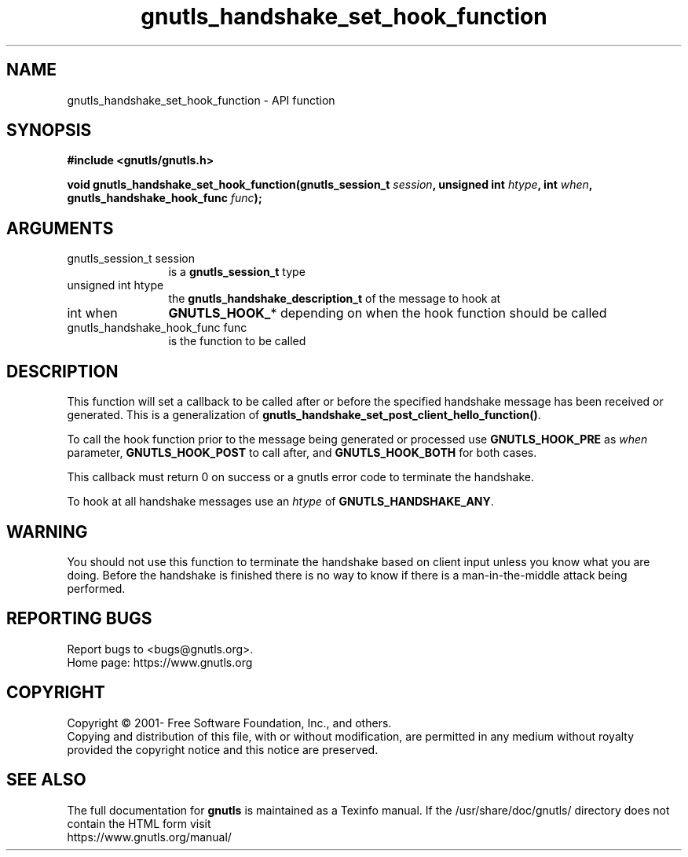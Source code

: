 .\" DO NOT MODIFY THIS FILE!  It was generated by gdoc.
.TH "gnutls_handshake_set_hook_function" 3 "3.6.14" "gnutls" "gnutls"
.SH NAME
gnutls_handshake_set_hook_function \- API function
.SH SYNOPSIS
.B #include <gnutls/gnutls.h>
.sp
.BI "void gnutls_handshake_set_hook_function(gnutls_session_t " session ", unsigned int " htype ", int " when ", gnutls_handshake_hook_func " func ");"
.SH ARGUMENTS
.IP "gnutls_session_t session" 12
is a \fBgnutls_session_t\fP type
.IP "unsigned int htype" 12
the \fBgnutls_handshake_description_t\fP of the message to hook at
.IP "int when" 12
\fBGNUTLS_HOOK_\fP* depending on when the hook function should be called
.IP "gnutls_handshake_hook_func func" 12
is the function to be called
.SH "DESCRIPTION"
This function will set a callback to be called after or before the specified
handshake message has been received or generated. This is a
generalization of \fBgnutls_handshake_set_post_client_hello_function()\fP.

To call the hook function prior to the message being generated or processed
use \fBGNUTLS_HOOK_PRE\fP as  \fIwhen\fP parameter, \fBGNUTLS_HOOK_POST\fP to call
after, and \fBGNUTLS_HOOK_BOTH\fP for both cases.

This callback must return 0 on success or a gnutls error code to
terminate the handshake.

To hook at all handshake messages use an  \fIhtype\fP of \fBGNUTLS_HANDSHAKE_ANY\fP.
.SH "WARNING"
You should not use this function to terminate the
handshake based on client input unless you know what you are
doing. Before the handshake is finished there is no way to know if
there is a man\-in\-the\-middle attack being performed.
.SH "REPORTING BUGS"
Report bugs to <bugs@gnutls.org>.
.br
Home page: https://www.gnutls.org

.SH COPYRIGHT
Copyright \(co 2001- Free Software Foundation, Inc., and others.
.br
Copying and distribution of this file, with or without modification,
are permitted in any medium without royalty provided the copyright
notice and this notice are preserved.
.SH "SEE ALSO"
The full documentation for
.B gnutls
is maintained as a Texinfo manual.
If the /usr/share/doc/gnutls/
directory does not contain the HTML form visit
.B
.IP https://www.gnutls.org/manual/
.PP
